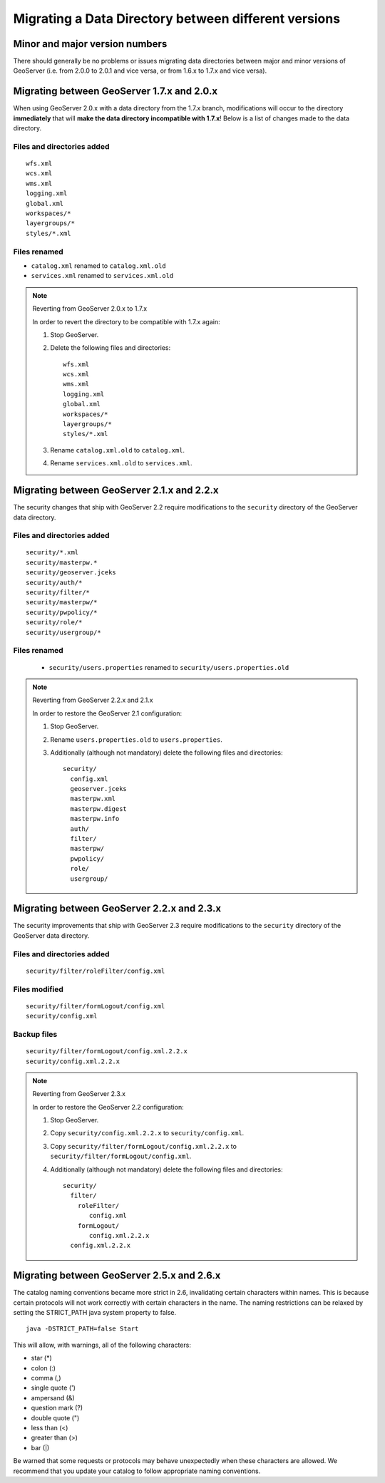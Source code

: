 .. _migrating_data_directory:

Migrating a Data Directory between different versions
=====================================================

Minor and major version numbers
-------------------------------

There should generally be no problems or issues migrating data directories between major and minor versions of GeoServer (i.e. from 2.0.0 to 2.0.1 and vice versa, or from 1.6.x to 1.7.x and vice versa).

Migrating between GeoServer 1.7.x and 2.0.x
-------------------------------------------

When using GeoServer 2.0.x with a data directory from the 1.7.x branch, modifications will occur to the directory **immediately** that will **make the data directory incompatible with 1.7.x**!  Below is a list of changes made to the data directory.

Files and directories added
```````````````````````````

::

  wfs.xml
  wcs.xml
  wms.xml
  logging.xml
  global.xml
  workspaces/*
  layergroups/*
  styles/*.xml

Files renamed
`````````````

* ``catalog.xml`` renamed to ``catalog.xml.old``
* ``services.xml`` renamed to ``services.xml.old``

.. note:: Reverting from GeoServer 2.0.x to 1.7.x

   In order to revert the directory to be compatible with 1.7.x again:

   #. Stop GeoServer.

   #. Delete the following files and directories::

         wfs.xml
         wcs.xml
         wms.xml
         logging.xml
         global.xml
         workspaces/*
         layergroups/*
         styles/*.xml

   #. Rename ``catalog.xml.old`` to ``catalog.xml``.

   #. Rename ``services.xml.old`` to ``services.xml``.

.. _migrating_data_directory_22x:

Migrating between GeoServer 2.1.x and 2.2.x
-------------------------------------------

The security changes that ship with GeoServer 2.2 require modifications to the ``security`` directory of the 
GeoServer data directory.

Files and directories added
```````````````````````````

::

  security/*.xml
  security/masterpw.*
  security/geoserver.jceks
  security/auth/*
  security/filter/*
  security/masterpw/*
  security/pwpolicy/*
  security/role/*
  security/usergroup/*
  
Files renamed
`````````````

  * ``security/users.properties`` renamed to ``security/users.properties.old``

.. note:: Reverting from GeoServer 2.2.x and 2.1.x

   In order to restore the GeoServer 2.1 configuration:

   #. Stop GeoServer.

   #. Rename ``users.properties.old`` to ``users.properties``.

   #. Additionally (although not mandatory) delete the following files and directories::

        security/
          config.xml
          geoserver.jceks
          masterpw.xml
          masterpw.digest
          masterpw.info
          auth/
          filter/
          masterpw/
          pwpolicy/
          role/
          usergroup/

Migrating between GeoServer 2.2.x and 2.3.x
-------------------------------------------

The security improvements that ship with GeoServer 2.3 require modifications to the ``security`` directory of the 
GeoServer data directory.

Files and directories added
```````````````````````````

::

  security/filter/roleFilter/config.xml
  
Files modified
``````````````
::

    security/filter/formLogout/config.xml
    security/config.xml
  
Backup files
````````````
::

    security/filter/formLogout/config.xml.2.2.x
    security/config.xml.2.2.x
  
.. note:: Reverting from GeoServer 2.3.x

   In order to restore the GeoServer 2.2 configuration:

   #. Stop GeoServer.

   #. Copy ``security/config.xml.2.2.x`` to ``security/config.xml``.

   #. Copy ``security/filter/formLogout/config.xml.2.2.x`` to ``security/filter/formLogout/config.xml``.

   #. Additionally (although not mandatory) delete the following files and directories::


        security/
          filter/
            roleFilter/
               config.xml
            formLogout/
               config.xml.2.2.x
          config.xml.2.2.x        

Migrating between GeoServer 2.5.x and 2.6.x
-------------------------------------------

The catalog naming conventions became more strict in 2.6, invalidating certain characters within names. This is because certain protocols will not work correctly with certain characters in the name. The naming restrictions can be relaxed by setting the STRICT_PATH java system property to false. ::

    java -DSTRICT_PATH=false Start

This will allow, with warnings, all of the following characters:
  
* star (*)

* colon (:)

* comma (,)

* single quote (')

* ampersand (&)
  
* question mark (?)
  
* double quote (")
  
* less than (<)
  
* greater than (>)
  
* bar (|)

Be warned that some requests or protocols may behave unexpectedly when these characters are allowed. We recommend that you update your catalog to follow appropriate naming conventions.